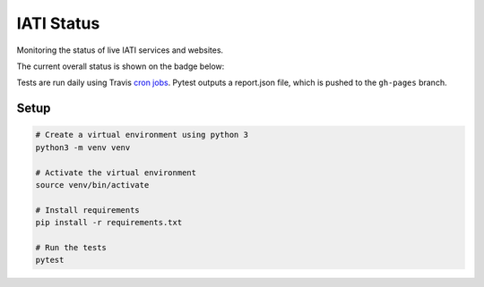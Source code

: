 IATI Status
===========

Monitoring the status of live IATI services and websites.

The current overall status is shown on the badge below:

.. image:: https://raw.githubusercontent.com/codeforIATI/iati-status/gh-pages/status.svg
    :target: https://status.codeforiati.org/

Tests are run daily using Travis `cron jobs <https://docs.travis-ci.com/user/cron-jobs/>`_. Pytest outputs a report.json file, which is pushed to the ``gh-pages`` branch.

Setup
-----

.. code-block:: bash

	# Create a virtual environment using python 3
	python3 -m venv venv

	# Activate the virtual environment
	source venv/bin/activate

	# Install requirements
	pip install -r requirements.txt

	# Run the tests
	pytest
